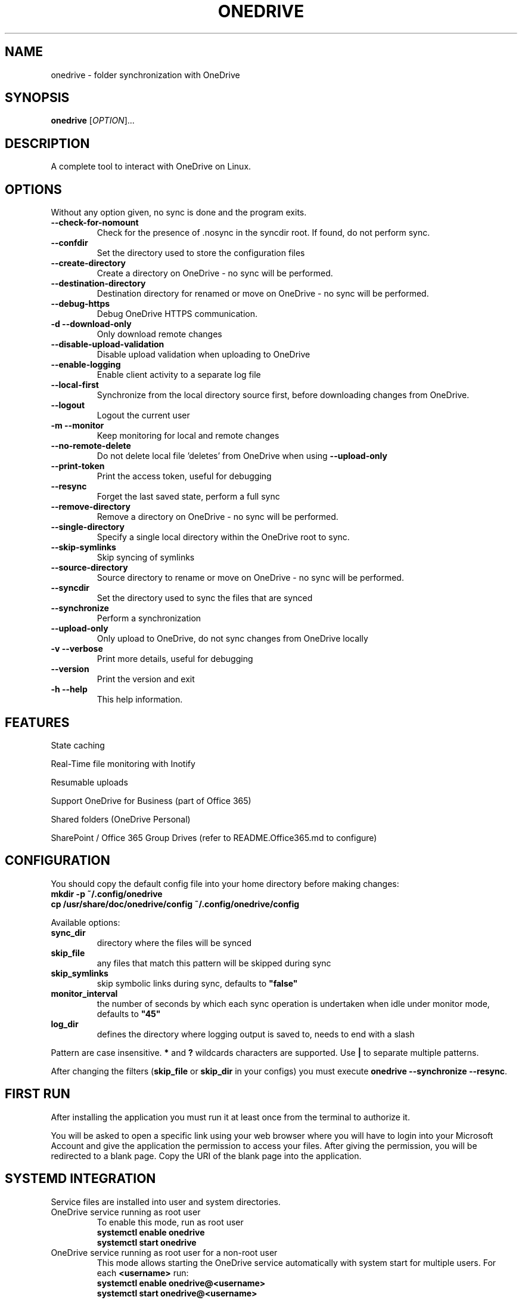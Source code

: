 .TH ONEDRIVE "1" "November 2018" "2.2.0" "User Commands"
.SH NAME
onedrive \- folder synchronization with OneDrive
.SH SYNOPSIS
.B onedrive
[\fI\,OPTION\/\fR]...
.SH DESCRIPTION
A complete tool to interact with OneDrive on Linux.
.SH OPTIONS
Without any option given, no sync is done and the program exits.
.TP
\fB\-\-check\-for\-nomount\fP
Check for the presence of .nosync in the syncdir root. If found, do not perform sync.
.TP
\fB\-\-confdir\fP
Set the directory used to store the configuration files
.TP
\fB\-\-create\-directory\fP
Create a directory on OneDrive \- no sync will be performed.
.TP
\fB\-\-destination\-directory\fP
Destination directory for renamed or move on OneDrive \- no sync will be performed.
.TP
\fB\-\-debug\-https\fP
Debug OneDrive HTTPS communication.
.TP
\fB\-d \-\-download\-only\fP
Only download remote changes
.TP
\fB\-\-disable\-upload\-validation\fP
Disable upload validation when uploading to OneDrive
.TP
\fB\-\-enable\-logging\fP
Enable client activity to a separate log file
.TP
\fB\-\-local\-first\fP
Synchronize from the local directory source first, before downloading changes from OneDrive.
.TP
\fB\-\-logout\fP
Logout the current user
.TP
\fB\-m \-\-monitor\fP
Keep monitoring for local and remote changes
.TP
\fB\-\-no\-remote\-delete\fP
Do not delete local file 'deletes' from OneDrive when using \fB\-\-upload\-only\fR
.TP
\fB\-\-print\-token\fP
Print the access token, useful for debugging
.TP
\fB\-\-resync\fP
Forget the last saved state, perform a full sync
.TP
\fB\-\-remove\-directory\fP
Remove a directory on OneDrive \- no sync will be performed.
.TP
\fB\-\-single\-directory\fP
Specify a single local directory within the OneDrive root to sync.
.TP
\fB\-\-skip\-symlinks\fP
Skip syncing of symlinks
.TP
\fB\-\-source\-directory\fP
Source directory to rename or move on OneDrive \- no sync will be performed.
.TP
\fB\-\-syncdir\fP
Set the directory used to sync the files that are synced
.TP
\fB\-\-synchronize\fP
Perform a synchronization
.TP
\fB\-\-upload\-only\fP
Only upload to OneDrive, do not sync changes from OneDrive locally
.TP
\fB\-v \-\-verbose\fP
Print more details, useful for debugging
.TP
\fB\-\-version\fP
Print the version and exit
.TP
\fB\-h \-\-help\fP
This help information.
.PP

.SH FEATURES

State caching

Real-Time file monitoring with Inotify

Resumable uploads

Support OneDrive for Business (part of Office 365)

Shared folders (OneDrive Personal)

SharePoint / Office 365 Group Drives (refer to README.Office365.md to configure)


.SH CONFIGURATION

You should copy the default config file into your home directory before making changes:
.nf
\fB
mkdir\ \-p\ ~/.config/onedrive
cp\ /usr/share/doc/onedrive/config\ ~/.config/onedrive/config
\fP
.fi

Available options:
.TP
\fBsync_dir\fP
directory where the files will be synced
.TP
\fBskip_file\fP
any files that match this pattern will be skipped during sync
.TP
\fBskip_symlinks\fP
skip symbolic links during sync, defaults to \fB"false"\fP
.TP
\fBmonitor_interval\fP
the number of seconds by which each sync operation is undertaken when
idle under monitor mode, defaults to \fB"45"\fP
.TP
\fBlog_dir\fP
defines the directory where logging output is saved to, needs to end with a slash
.PP
Pattern are case insensitive.
\fB*\fP and \fB?\fP wildcards characters are supported.
Use \fB|\fP to separate multiple patterns.

After changing the filters (\fBskip_file\fP or \fBskip_dir\fP in your configs) you must
execute \fBonedrive --synchronize --resync\fP.

.SH FIRST RUN

After installing the application you must run it at least once from the terminal
to authorize it.

You will be asked to open a specific link using your web browser where you
will have to login into your Microsoft Account and give the application the
permission to access your files. After giving the permission, you will be
redirected to a blank page. Copy the URI of the blank page into the application.


.SH SYSTEMD INTEGRATION

Service files are installed into user and system directories.
.TP
OneDrive service running as root user
To enable this mode, run as root user
.nf
\fB
systemctl enable onedrive
systemctl start onedrive
\fP
.fi

.TP
OneDrive service running as root user for a non-root user
This mode allows starting the OneDrive service automatically with
system start for multiple users. For each \fB<username>\fP run:
.nf
\fB
systemctl enable onedrive@<username>
systemctl start onedrive@<username>
\fP
.fi

.TP
OneDrive service running as non-root user
In this mode the service will be started when the user logs in.
Run as user
.nf
\fB
systemctl --user enable onedrive
systemctl --user start onedrive
\fP
.fi

.SH LOGGING OUTPUT

When running onedrive all actions can be logged to a separate log file.
This can be enabled by using the \fB--enable-logging\fP flag.
By default, log files will be written to \fB/var/log/onedrive\fP.

All logfiles will be in the format of \fB%username%.onedrive.log\fP,
where \fB%username%\fP represents the user who ran the client.


.SH SEE ALSO

Further examples and documentation is available in
\f[C]/usr/share/doc/onedrive/README.md\f[]


